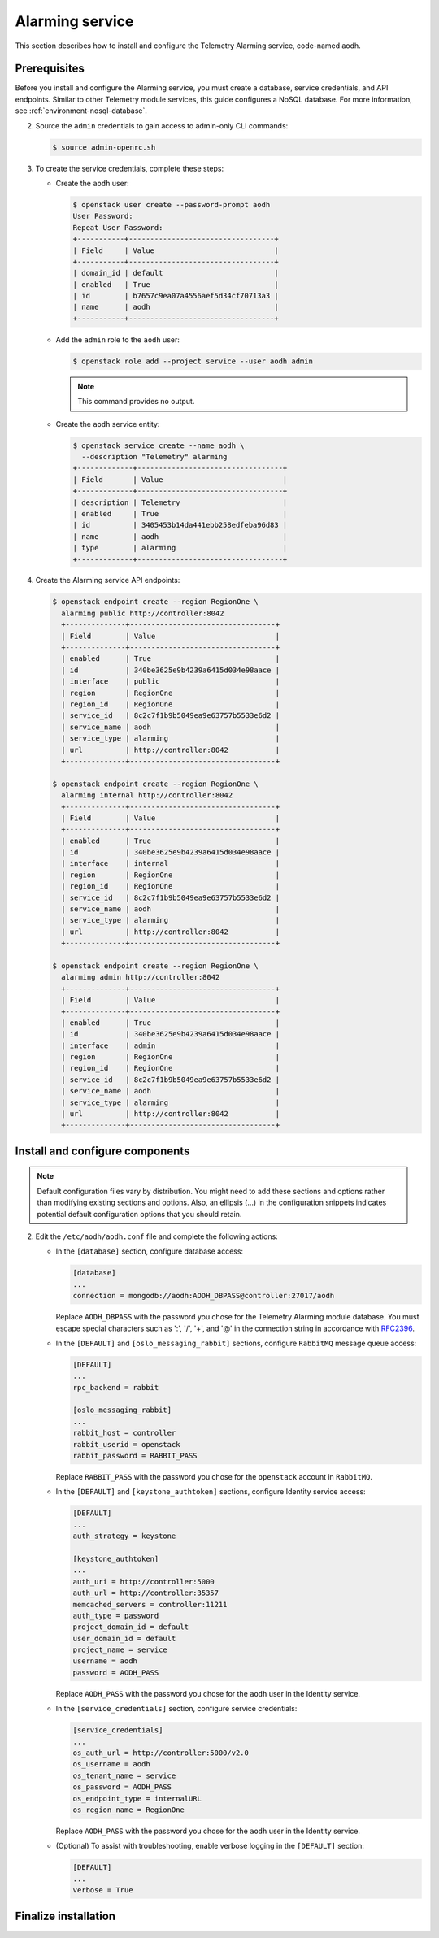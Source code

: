 .. _aodh-install:

================
Alarming service
================

This section describes how to install and configure the Telemetry Alarming
service, code-named aodh.

Prerequisites
~~~~~~~~~~~~~

Before you install and configure the Alarming service, you must create a
database, service credentials, and API endpoints. Similar to other Telemetry
module services, this guide configures a NoSQL database. For more information,
see :ref:`environment-nosql-database`.

.. only:: obs or ubuntu

   1. Create the ``aodh`` database:

      .. code-block:: console

         # mongo --host controller --eval '
           db = db.getSiblingDB("aodh");
           db.addUser({user: "aodh",
           pwd: "AODH_DBPASS",
           roles: [ "readWrite", "dbAdmin" ]})'

         MongoDB shell version: 2.4.x
         connecting to: controller:27017/test
         {
          "user" : "aodh",
          "pwd" : "72f25aeee7ad4be52437d7cd3fc60f6f",
          "roles" : [
           "readWrite",
           "dbAdmin"
          ],
          "_id" : ObjectId("5489c22270d7fad1ba631dc3")
         }

      Replace ``AODH_DBPASS`` with a suitable password.

.. only:: rdo

   1. Create the ``aodh`` database:

      .. code-block:: console

         # mongo --host controller --eval '
           db = db.getSiblingDB("aodh");
           db.createUser({user: "aodh",
           pwd: "AODH_DBPASS",
           roles: [ "readWrite", "dbAdmin" ]})'

         MongoDB shell version: 2.6.x
         connecting to: controller:27017/test
         Successfully added user: { "user" : "aodh", "roles" : [ "readWrite", "dbAdmin" ] }

      Replace ``AODH_DBPASS`` with a suitable password.

2. Source the ``admin`` credentials to gain access to admin-only
   CLI commands:

   .. code-block:: console

      $ source admin-openrc.sh

3. To create the service credentials, complete these steps:

   * Create the ``aodh`` user:

     .. code-block:: console

        $ openstack user create --password-prompt aodh
        User Password:
        Repeat User Password:
        +-----------+----------------------------------+
        | Field     | Value                            |
        +-----------+----------------------------------+
        | domain_id | default                          |
        | enabled   | True                             |
        | id        | b7657c9ea07a4556aef5d34cf70713a3 |
        | name      | aodh                             |
        +-----------+----------------------------------+

   * Add the ``admin`` role to the ``aodh`` user:

     .. code-block:: console

        $ openstack role add --project service --user aodh admin

     .. note::

        This command provides no output.

   * Create the ``aodh`` service entity:

     .. code-block:: console

        $ openstack service create --name aodh \
          --description "Telemetry" alarming
        +-------------+----------------------------------+
        | Field       | Value                            |
        +-------------+----------------------------------+
        | description | Telemetry                        |
        | enabled     | True                             |
        | id          | 3405453b14da441ebb258edfeba96d83 |
        | name        | aodh                             |
        | type        | alarming                         |
        +-------------+----------------------------------+

4. Create the Alarming service API endpoints:

   .. code-block:: console

      $ openstack endpoint create --region RegionOne \
        alarming public http://controller:8042
        +--------------+----------------------------------+
        | Field        | Value                            |
        +--------------+----------------------------------+
        | enabled      | True                             |
        | id           | 340be3625e9b4239a6415d034e98aace |
        | interface    | public                           |
        | region       | RegionOne                        |
        | region_id    | RegionOne                        |
        | service_id   | 8c2c7f1b9b5049ea9e63757b5533e6d2 |
        | service_name | aodh                             |
        | service_type | alarming                         |
        | url          | http://controller:8042           |
        +--------------+----------------------------------+

      $ openstack endpoint create --region RegionOne \
        alarming internal http://controller:8042
        +--------------+----------------------------------+
        | Field        | Value                            |
        +--------------+----------------------------------+
        | enabled      | True                             |
        | id           | 340be3625e9b4239a6415d034e98aace |
        | interface    | internal                         |
        | region       | RegionOne                        |
        | region_id    | RegionOne                        |
        | service_id   | 8c2c7f1b9b5049ea9e63757b5533e6d2 |
        | service_name | aodh                             |
        | service_type | alarming                         |
        | url          | http://controller:8042           |
        +--------------+----------------------------------+

      $ openstack endpoint create --region RegionOne \
        alarming admin http://controller:8042
        +--------------+----------------------------------+
        | Field        | Value                            |
        +--------------+----------------------------------+
        | enabled      | True                             |
        | id           | 340be3625e9b4239a6415d034e98aace |
        | interface    | admin                            |
        | region       | RegionOne                        |
        | region_id    | RegionOne                        |
        | service_id   | 8c2c7f1b9b5049ea9e63757b5533e6d2 |
        | service_name | aodh                             |
        | service_type | alarming                         |
        | url          | http://controller:8042           |
        +--------------+----------------------------------+

Install and configure components
~~~~~~~~~~~~~~~~~~~~~~~~~~~~~~~~

.. note::

   Default configuration files vary by distribution. You might need to add
   these sections and options rather than modifying existing sections and
   options. Also, an ellipsis (...) in the configuration snippets indicates
   potential default configuration options that you should retain.

.. only:: obs

   #. Install the packages:

      .. code-block:: console

         # zypper install openstack-aodh-api \
           openstack-aodh-evaluator openstack-aodh-notifier \
           openstack-aodh-listener openstack-aodh-expirer \
           python-aodhclient

.. only:: rdo

   #. Install the packages:

      .. code-block:: console

         # yum install openstack-aodh-api \
           openstack-aodh-evaluator openstack-aodh-notifier \
           openstack-aodh-listener openstack-aodh-expirer \
           python-ceilometerclient

.. only:: ubuntu

   #. Install the packages:

      .. code-block:: console

         # apt-get install aodh-api aodh-evaluator aodh-notifier \
           aodh-listener aodh-expirer python-ceilometerclient

2. Edit the ``/etc/aodh/aodh.conf`` file and complete the following actions:

   * In the ``[database]`` section, configure database access:

     .. code-block:: ini

        [database]
        ...
        connection = mongodb://aodh:AODH_DBPASS@controller:27017/aodh

     Replace ``AODH_DBPASS`` with the password you chose for the
     Telemetry Alarming module database. You must escape special characters
     such as ':', '/', '+', and '@' in the connection string in accordance
     with `RFC2396 <https://www.ietf.org/rfc/rfc2396.txt>`_.

   * In the ``[DEFAULT]`` and ``[oslo_messaging_rabbit]`` sections,
     configure ``RabbitMQ`` message queue access:

     .. code-block:: ini

        [DEFAULT]
        ...
        rpc_backend = rabbit

        [oslo_messaging_rabbit]
        ...
        rabbit_host = controller
        rabbit_userid = openstack
        rabbit_password = RABBIT_PASS

     Replace ``RABBIT_PASS`` with the password you chose for the
     ``openstack`` account in ``RabbitMQ``.

   * In the ``[DEFAULT]`` and ``[keystone_authtoken]`` sections,
     configure Identity service access:

     .. code-block:: ini

        [DEFAULT]
        ...
        auth_strategy = keystone

        [keystone_authtoken]
        ...
        auth_uri = http://controller:5000
        auth_url = http://controller:35357
        memcached_servers = controller:11211
        auth_type = password
        project_domain_id = default
        user_domain_id = default
        project_name = service
        username = aodh
        password = AODH_PASS

     Replace ``AODH_PASS`` with the password you chose for
     the ``aodh`` user in the Identity service.

   * In the ``[service_credentials]`` section, configure service credentials:

     .. code-block:: ini

        [service_credentials]
        ...
        os_auth_url = http://controller:5000/v2.0
        os_username = aodh
        os_tenant_name = service
        os_password = AODH_PASS
        os_endpoint_type = internalURL
        os_region_name = RegionOne

     Replace ``AODH_PASS`` with the password you chose for
     the ``aodh`` user in the Identity service.

   * (Optional) To assist with troubleshooting, enable verbose
     logging in the ``[DEFAULT]`` section:

     .. code-block:: ini

        [DEFAULT]
        ...
        verbose = True

.. todo:

   Workaround for https://bugs.launchpad.net/ubuntu/+source/aodh/+bug/1513599.

.. only:: ubuntu

   3. Edit the ``/etc/aodh/api_paste.ini`` file and modify the
      ``[filter:authtoken]`` section as follows:

      .. code-block:: ini

         [filter:authtoken]
         ...
         oslo_config_project = aodh

Finalize installation
~~~~~~~~~~~~~~~~~~~~~

.. only:: obs

   #. Start the Telemetry Alarming services and configure them to start
      when the system boots:

      .. code-block:: console

         # systemctl enable openstack-aodh-api.service \
           openstack-aodh-evaluator.service \
           openstack-aodh-notifier.service \
           openstack-aodh-listener.service
         # systemctl start openstack-aodh-api.service \
           openstack-aodh-evaluator.service \
           openstack-aodh-notifier.service \
           openstack-aodh-listener.service

.. only:: rdo

   * Start the Alarming services and configure them to start when the system
     boots:

     .. code-block:: console

        # systemctl enable openstack-aodh-api.service \
          openstack-aodh-evaluator.service \
          openstack-aodh-notifier.service \
          openstack-aodh-listener.service
        # systemctl start openstack-aodh-api.service \
          openstack-aodh-evaluator.service \
          openstack-aodh-notifier.service \
          openstack-aodh-listener.service

.. only:: ubuntu

   * Restart the Alarming services:

     .. code-block:: console

        # service aodh-api restart
        # service aodh-evaluator restart
        # service aodh-notifier restart
        # service aodh-listener restart
